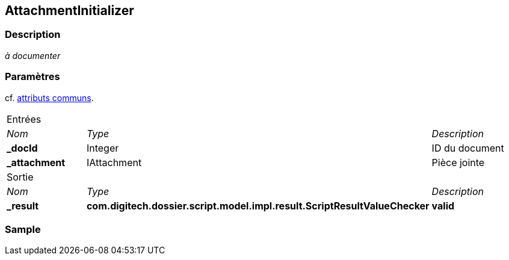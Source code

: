 [[_03_AttachmentInitializer]]
== AttachmentInitializer

=== Description

_à documenter_

=== Paramètres

cf. <<_01_CommonData,attributs communs>>.

[options="noheader",cols="2a,2a,3a"]
|===
3+|[.header]
Entrées|[.sub-header]
_Nom_|[.sub-header]
_Type_|[.sub-header]
_Description_
|*_docId*|Integer|ID du document
|*_attachment*|IAttachment|Pièce jointe
3+|[.header]
Sortie
|[.sub-header]
_Nom_|[.sub-header]
_Type_|[.sub-header]
_Description_
|*_result*|*com.digitech.dossier.script.model.impl.result.ScriptResultValueChecker*| *valid*
|===

=== Sample
